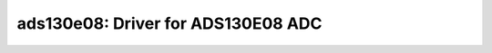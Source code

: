 ads130e08: Driver for ADS130E08 ADC
===================================

 .. doxygenfile:: ads130e08.h
